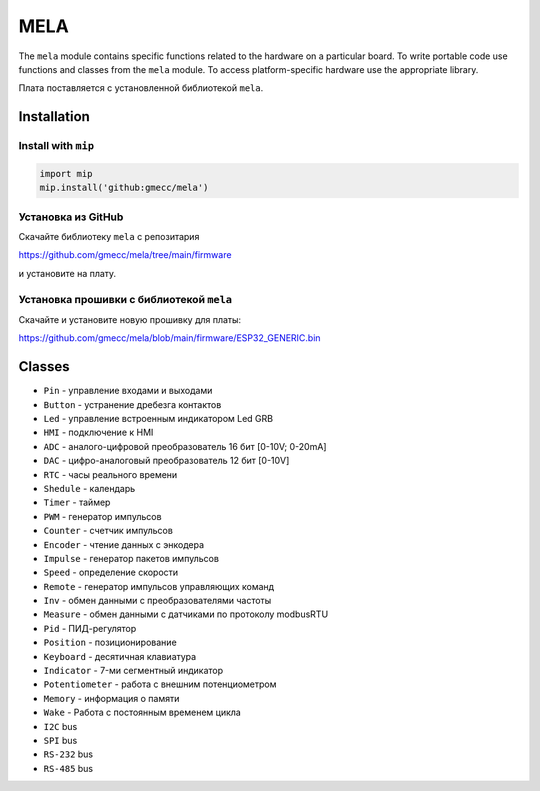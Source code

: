 MELA
====

The ``mela`` module contains specific functions related to the hardware on a particular board.
To write portable code use functions and classes from the ``mela`` module.
To access platform-specific hardware use the appropriate library.

Плата поставляется с установленной библиотекой ``mela``.


Installation
------------

Install with ``mip``
~~~~~~~~~~~~~~~~

.. code-block:: python

   import mip
   mip.install('github:gmecc/mela')


Установка из GitHub
~~~~~~~~~~~~~~~~~~~~~~~~~~~~~~~
Скачайте библиотеку ``mela`` с репозитария

https://github.com/gmecc/mela/tree/main/firmware

и установите на плату.

Установка прошивки с библиотекой ``mela``
~~~~~~~~~~~~~~~~~~~~~~~~~~~~~~~~~~~~~

Скачайте и установите новую прошивку для платы:

https://github.com/gmecc/mela/blob/main/firmware/ESP32_GENERIC.bin


Classes
-------

* ``Pin`` - управление входами и выходами
* ``Button`` - устранение дребезга контактов
* ``Led`` - управление встроенным индикатором Led GRB
* ``HMI`` - подключение к HMI
* ``ADC`` - аналого-цифровой преобразователь 16 бит [0-10V; 0-20mA]
* ``DAC`` - цифро-аналоговый преобразователь 12 бит [0-10V]
* ``RTC`` - часы реального времени
* ``Shedule`` - календарь
* ``Timer`` - таймер
* ``PWM`` - генератор импульсов
* ``Counter`` - счетчик импульсов
* ``Encoder`` - чтение данных с энкодера
* ``Impulse`` - генератор пакетов импульсов
* ``Speed`` - определение скорости
* ``Remote`` - генератор импульсов управляющих команд
* ``Inv`` - обмен данными с преобразователями частоты
* ``Measure`` - обмен данными с датчиками по протоколу modbusRTU
* ``Pid`` - ПИД-регулятор
* ``Position`` - позиционирование
* ``Keyboard`` - десятичная клавиатура
* ``Indicator`` - 7-ми сегментный индикатор
* ``Potentiometer`` - работа с внешним потенциометром
* ``Memory`` - информация о памяти
* ``Wake`` - Работа с постоянным временем цикла
* ``I2C`` bus
* ``SPI`` bus
* ``RS-232`` bus
* ``RS-485`` bus
